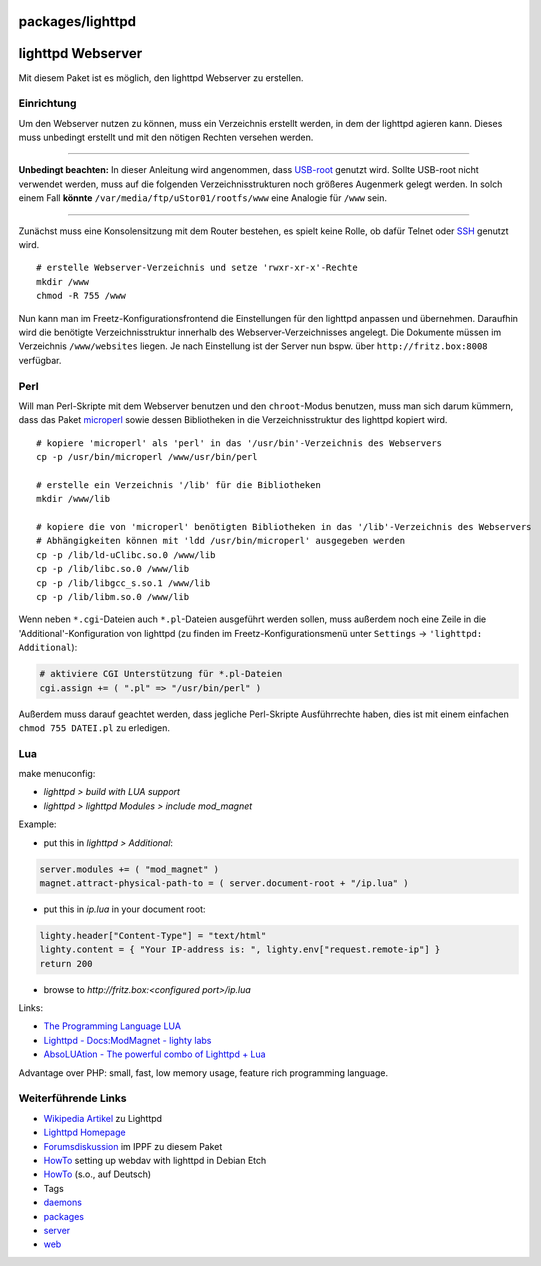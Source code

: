 packages/lighttpd
=================
.. _lighttpdWebserver:

lighttpd Webserver
==================

Mit diesem Paket ist es möglich, den lighttpd Webserver zu erstellen.

.. _Einrichtung:

Einrichtung
-----------

Um den Webserver nutzen zu können, muss ein Verzeichnis erstellt werden,
in dem der lighttpd agieren kann. Dieses muss unbedingt erstellt und mit
den nötigen Rechten versehen werden.

--------------

**Unbedingt beachten:** In dieser Anleitung wird angenommen, dass
`USB-root <usbroot.html>`__ genutzt wird. Sollte USB-root nicht
verwendet werden, muss auf die folgenden Verzeichnisstrukturen noch
größeres Augenmerk gelegt werden. In solch einem Fall **könnte**
``/var/media/ftp/uStor01/rootfs/www`` eine Analogie für ``/www`` sein.

--------------

Zunächst muss eine Konsolensitzung mit dem Router bestehen, es spielt
keine Rolle, ob dafür Telnet oder `SSH <dropbear.html>`__ genutzt wird.

::

   # erstelle Webserver-Verzeichnis und setze 'rwxr-xr-x'-Rechte
   mkdir /www
   chmod -R 755 /www

Nun kann man im Freetz-Konfigurationsfrontend die Einstellungen für den
lighttpd anpassen und übernehmen. Daraufhin wird die benötigte
Verzeichnisstruktur innerhalb des Webserver-Verzeichnisses angelegt. Die
Dokumente müssen im Verzeichnis ``/www/websites`` liegen. Je nach
Einstellung ist der Server nun bspw. über ``http://fritz.box:8008``
verfügbar.

.. _Perl:

Perl
----

Will man Perl-Skripte mit dem Webserver benutzen und den
``chroot``-Modus benutzen, muss man sich darum kümmern, dass das Paket
`microperl <microperl.html>`__ sowie dessen Bibliotheken in die
Verzeichnisstruktur des lighttpd kopiert wird.

::

   # kopiere 'microperl' als 'perl' in das '/usr/bin'-Verzeichnis des Webservers
   cp -p /usr/bin/microperl /www/usr/bin/perl

   # erstelle ein Verzeichnis '/lib' für die Bibliotheken
   mkdir /www/lib

   # kopiere die von 'microperl' benötigten Bibliotheken in das '/lib'-Verzeichnis des Webservers
   # Abhängigkeiten können mit 'ldd /usr/bin/microperl' ausgegeben werden
   cp -p /lib/ld-uClibc.so.0 /www/lib
   cp -p /lib/libc.so.0 /www/lib
   cp -p /lib/libgcc_s.so.1 /www/lib
   cp -p /lib/libm.so.0 /www/lib

Wenn neben ``*.cgi``-Dateien auch ``*.pl``-Dateien ausgeführt werden
sollen, muss außerdem noch eine Zeile in die 'Additional'-Konfiguration
von lighttpd (zu finden im Freetz-Konfigurationsmenü unter ``Settings``
→ ``'lighttpd: Additional``):

.. code:: wiki

   # aktiviere CGI Unterstützung für *.pl-Dateien
   cgi.assign += ( ".pl" => "/usr/bin/perl" )

Außerdem muss darauf geachtet werden, dass jegliche Perl-Skripte
Ausführrechte haben, dies ist mit einem einfachen ``chmod 755 DATEI.pl``
zu erledigen.

.. _Lua:

Lua
---

make menuconfig:

-  *lighttpd > build with LUA support*
-  *lighttpd > lighttpd Modules > include mod_magnet*

Example:

-  put this in *lighttpd > Additional*:

.. code:: wiki

   server.modules += ( "mod_magnet" )
   magnet.attract-physical-path-to = ( server.document-root + "/ip.lua" )

-  put this in *ip.lua* in your document root:

.. code:: wiki

   lighty.header["Content-Type"] = "text/html"
   lighty.content = { "Your IP-address is: ", lighty.env["request.remote-ip"] }
   return 200

-  browse to *http://fritz.box:<configured port>/ip.lua*

Links:

-  `​The Programming Language LUA <http://www.lua.org/>`__
-  `​Lighttpd - Docs:ModMagnet - lighty
   labs <http://redmine.lighttpd.net/wiki/lighttpd/Docs:ModMagnet>`__
-  `​AbsoLUAtion - The powerful combo of Lighttpd +
   Lua <http://redmine.lighttpd.net/wiki/1/AbsoLUAtion>`__

Advantage over PHP: small, fast, low memory usage, feature rich
programming language.

.. _WeiterführendeLinks:

Weiterführende Links
--------------------

-  `​Wikipedia Artikel <http://de.wikipedia.org/wiki/Lighttpd>`__ zu
   Lighttpd
-  `​Lighttpd Homepage <http://www.lighttpd.net>`__
-  `​Forumsdiskussion <http://www.ip-phone-forum.de/showthread.php?t=185448>`__
   im IPPF zu diesem Paket
-  `​HowTo <http://www.howtoforge.com/setting-up-webdav-with-lighttpd-debian-etch>`__
   setting up webdav with lighttpd in Debian Etch
-  `​HowTo <http://www.howtoforge.de/howto/wie-man-webdav-mit-lighttpd-auf-debian-etch-konfiguriert>`__
   (s.o., auf Deutsch)

-  Tags
-  `daemons </tags/daemons>`__
-  `packages <../packages.html>`__
-  `server </tags/server>`__
-  `web </tags/web>`__

